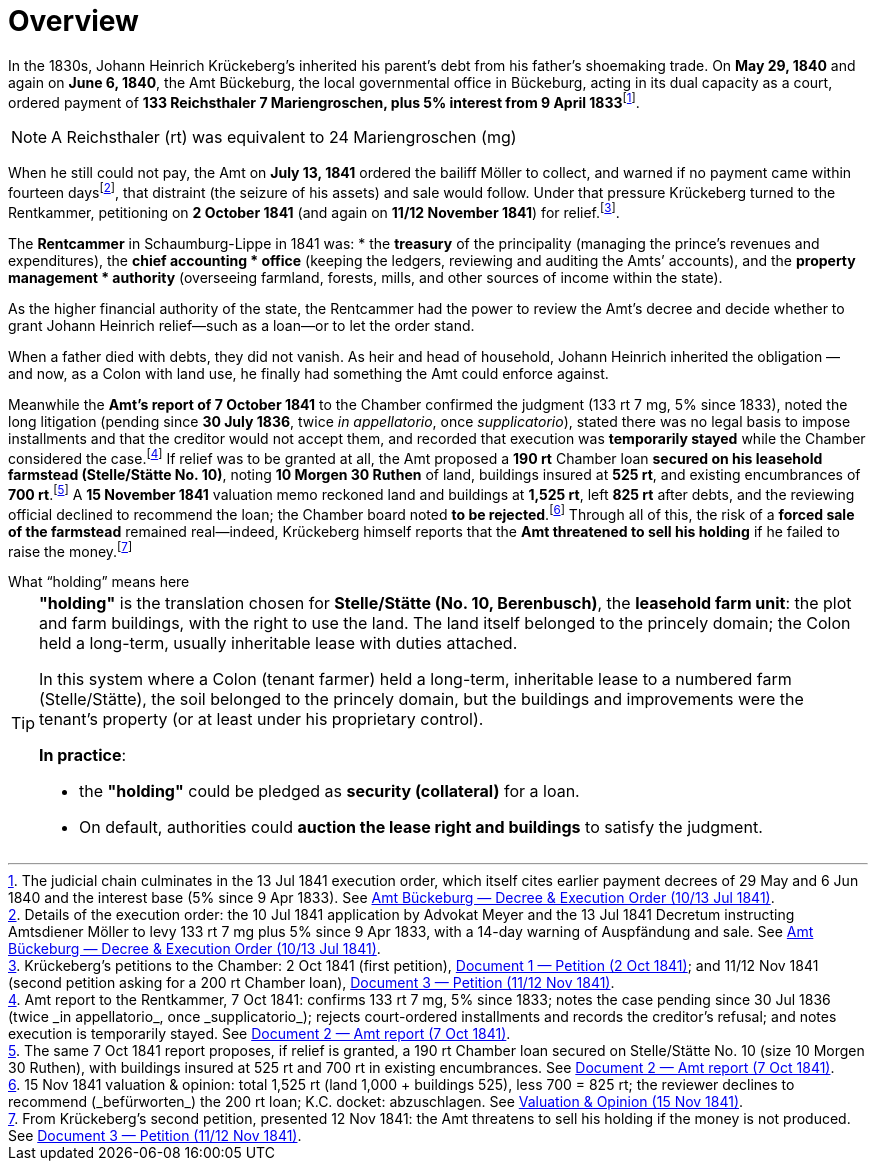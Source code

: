 = Overview
:fn-amt-decree: footnote:fn-amt-decree[The judicial chain culminates in the 13 Jul 1841 execution order, which itself cites earlier payment decrees of 29 May and 6 Jun 1840 and the interest base (5% since 9 Apr 1833). See xref:amt-decree.adoc[Amt Bückeburg — Decree & Execution Order (10/13 Jul 1841)].]
:fn-execution: footnote:fn-execution[Details of the execution order: the 10 Jul 1841 application by Advokat Meyer and the 13 Jul 1841 Decretum instructing Amtsdiener Möller to levy 133 rt 7 mg plus 5% since 9 Apr 1833, with a 14-day warning of Auspfändung and sale. See xref:amt-decree.adoc[Amt Bückeburg — Decree & Execution Order (10/13 Jul 1841)].]
:fn-petitions: footnote:fn-petitions[Krückeberg’s petitions to the Chamber: 2 Oct 1841 (first petition), xref:doc-01.adoc[Document 1 — Petition (2 Oct 1841)]; and 11/12 Nov 1841 (second petition asking for a 200 rt Chamber loan), xref:doc-03.adoc[Document 3 — Petition (11/12 Nov 1841)].]
:fn-amt-report: footnote:fn-amt-report[Amt report to the Rentkammer, 7 Oct 1841: confirms 133 rt 7 mg, 5% since 1833; notes the case pending since 30 Jul 1836 (twice _in appellatorio_, once _supplicatorio_); rejects court-ordered installments and records the creditor’s refusal; and notes execution is temporarily stayed. See xref:doc-02.adoc[Document 2 — Amt report (7 Oct 1841)].]
:fn-security: footnote:fn-security[The same 7 Oct 1841 report proposes, if relief is granted, a 190 rt Chamber loan secured on Stelle/Stätte No. 10 (size 10 Morgen 30 Ruthen), with buildings insured at 525 rt and 700 rt in existing encumbrances. See xref:doc-02.adoc[Document 2 — Amt report (7 Oct 1841)].]
:fn-valuation: footnote:fn-valuation[15 Nov 1841 valuation & opinion: total 1,525 rt (land 1,000 + buildings 525), less 700 = 825 rt; the reviewer declines to recommend (_befürworten_) the 200 rt loan; K.C. docket: abzuschlagen. See xref:stelle-valuation.adoc[Valuation & Opinion (15 Nov 1841)].]
:fn-threat: footnote:fn-threat[From Krückeberg’s second petition, presented 12 Nov 1841: the Amt threatens to sell his holding if the money is not produced. See xref:doc-03.adoc[Document 3 — Petition (11/12 Nov 1841)].]

In the 1830s, Johann Heinrich Krückeberg's inherited his parent's debt from his father's shoemaking trade.
On *May 29, 1840* and again on *June 6, 1840*, the Amt Bückeburg, the local governmental office in Bückeburg,
acting in its dual capacity as a court, ordered payment of *133 Reichsthaler 7 Mariengroschen, plus 5% interest
from 9 April 1833*{fn-amt-decree}. 

[NOTE]
====
A Reichsthaler (rt) was equivalent to 24 Mariengroschen (mg) 
====

When he still could not pay, the Amt on *July 13, 1841* ordered the bailiff Möller to collect, and warned if no
payment came within fourteen days{fn-execution}, that distraint (the seizure of his assets) and sale would follow.
Under that pressure Krückeberg turned to the Rentkammer, petitioning on *2 October 1841* (and again on *11/12 November
1841*) for relief.{fn-petitions}.

The **Rentcammer** in Schaumburg-Lippe in 1841 was:  
* the **treasury** of the principality (managing the prince’s revenues and expenditures),  the **chief accounting
* office** (keeping the ledgers, reviewing and auditing the Amts’ accounts), and  the **property management
* authority** (overseeing farmland, forests, mills, and other sources of income within the state).  

As the higher financial authority of the state, the Rentcammer had the power to review the Amt’s decree and decide
whether to grant Johann Heinrich relief—such as a loan—or to let the order stand.  

When a father died with debts, they did not vanish. As heir and head of household, Johann Heinrich inherited the
obligation — and now, as a Colon with land use, he finally had something the Amt could enforce against. 

Meanwhile the *Amt’s report of 7 October 1841* to the Chamber confirmed the
judgment (133 rt 7 mg, 5% since 1833), noted the long litigation (pending since *30 July 1836*, twice _in
appellatorio_, once _supplicatorio_), stated there was no legal basis to impose installments and that the creditor
would not accept them, and recorded that execution was *temporarily stayed* while the Chamber considered the
case.{fn-amt-report} If relief was to be granted at all, the Amt proposed a *190 rt* Chamber loan *secured on his
leasehold farmstead (Stelle/Stätte No. 10)*, noting *10 Morgen 30 Ruthen* of land, buildings insured at *525 rt*,
and existing encumbrances of *700 rt*.{fn-security} A *15 November 1841* valuation memo reckoned land and buildings
at *1,525 rt*, left *825 rt* after debts, and the reviewing official declined to recommend the loan; the Chamber
board noted *to be rejected*.{fn-valuation} Through all of this, the risk of a *forced sale of the farmstead*
remained real—indeed, Krückeberg himself reports that the *Amt threatened to sell his holding* if he failed to
raise the money.{fn-threat}


.What “holding” means here
****
[TIP]
====
*"holding"* is the translation chosen for *Stelle/Stätte (No. 10, Berenbusch)*, the *leasehold farm unit*:
the plot and farm buildings, with the right to use the land. The land itself belonged to the princely domain; the
Colon held a long-term, usually inheritable lease with duties attached.

In this system where a Colon (tenant farmer) held a long-term, inheritable lease to a numbered farm (Stelle/Stätte),
the soil belonged to the princely domain, but the buildings and improvements were the tenant’s property (or at
least under his proprietary control). 

*In practice*:

* the *"holding"* could be pledged as *security (collateral)* for a loan.  
* On default, authorities could *auction the lease right and buildings* to satisfy the judgment.  
====
****

